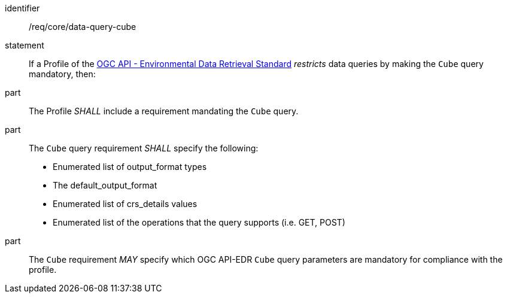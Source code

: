 [[req_core_data-query-cube]]

[requirement]
====
[%metadata]
identifier:: /req/core/data-query-cube
statement:: If a Profile of the <<ogc-edr,OGC API - Environmental Data Retrieval Standard>> _restricts_ data queries by making the `Cube` query mandatory, then:
part:: The Profile _SHALL_ include a requirement mandating the `Cube` query.
part:: The `Cube` query requirement _SHALL_ specify the following:
* Enumerated list of output_format types
* The default_output_format
* Enumerated list of crs_details values
* Enumerated list of the operations that the query supports (i.e. GET, POST)
part:: The `Cube` requirement _MAY_ specify which OGC API-EDR `Cube` query parameters are mandatory for compliance with the profile.

====